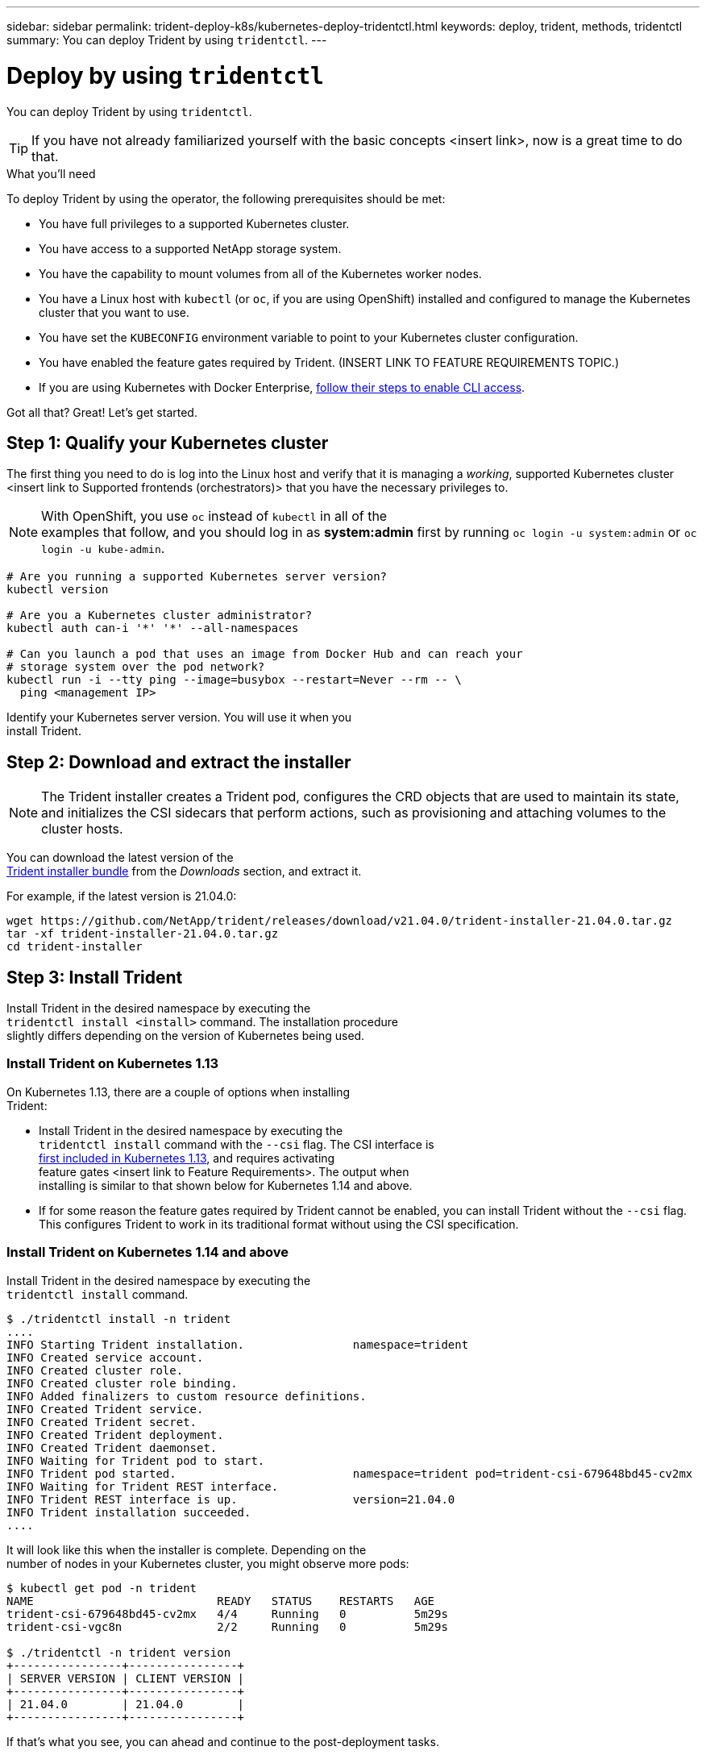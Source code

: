 ---
sidebar: sidebar
permalink: trident-deploy-k8s/kubernetes-deploy-tridentctl.html
keywords: deploy, trident, methods, tridentctl
summary: You can deploy Trident by using `tridentctl`.
---

= Deploy by using `tridentctl`
:hardbreaks:
:icons: font
:imagesdir: ../media/

You can deploy Trident by using `tridentctl`.

TIP: If you have not already familiarized yourself with the basic concepts <insert link>, now is a great time to do that.

.What you'll need

To deploy Trident by using the operator, the following prerequisites should be met:

* You have full privileges to a supported Kubernetes cluster.
* You have access to a supported NetApp storage system.
* You have the capability to mount volumes from all of the Kubernetes worker nodes.
* You have a Linux host with `kubectl` (or `oc`, if you are using OpenShift) installed and configured to manage the Kubernetes cluster that you want to use.
* You have set the `KUBECONFIG` environment variable to point to your Kubernetes cluster configuration.
* You have enabled the feature gates required by Trident. (INSERT LINK TO FEATURE REQUIREMENTS TOPIC.)
* If you are using Kubernetes with Docker Enterprise, https://docs.docker.com/ee/ucp/user-access/cli/[follow their steps to enable CLI access].

Got all that? Great! Let's get started.

== Step 1: Qualify your Kubernetes cluster

The first thing you need to do is log into the Linux host and verify that it is managing a _working_, supported Kubernetes cluster <insert link to Supported frontends (orchestrators)> that you have the necessary privileges to.

NOTE: With OpenShift, you use `oc` instead of `kubectl` in all of the
examples that follow, and you should log in as *system:admin* first by running `oc login -u system:admin` or `oc login -u kube-admin`.

[source,console]
----
# Are you running a supported Kubernetes server version?
kubectl version

# Are you a Kubernetes cluster administrator?
kubectl auth can-i '*' '*' --all-namespaces

# Can you launch a pod that uses an image from Docker Hub and can reach your
# storage system over the pod network?
kubectl run -i --tty ping --image=busybox --restart=Never --rm -- \
  ping <management IP>
----

Identify your Kubernetes server version. You will use it when you
install Trident.

== Step 2: Download and extract the installer

NOTE: The Trident installer creates a Trident pod, configures the CRD objects that are used to maintain its state, and initializes the CSI sidecars that perform actions, such as provisioning and attaching volumes to the cluster hosts.

You can download the latest version of the
https://github.com/NetApp/trident/releases/latest[Trident installer bundle^] from the _Downloads_ section, and extract it.

For example, if the latest version is 21.04.0:

[source,console]
----
wget https://github.com/NetApp/trident/releases/download/v21.04.0/trident-installer-21.04.0.tar.gz
tar -xf trident-installer-21.04.0.tar.gz
cd trident-installer
----

== Step 3: Install Trident

Install Trident in the desired namespace by executing the
`tridentctl install <install>` command. The installation procedure
slightly differs depending on the version of Kubernetes being used.

=== Install Trident on Kubernetes 1.13

On Kubernetes 1.13, there are a couple of options when installing
Trident:

* Install Trident in the desired namespace by executing the
`tridentctl install` command with the `--csi` flag. The CSI interface is
https://kubernetes.io/blog/2019/01/15/container-storage-interface-ga/[first included in Kubernetes 1.13^], and requires activating
feature gates <insert link to Feature Requirements>. The output when
installing is similar to that shown below for Kubernetes 1.14 and above.
* If for some reason the feature gates required by Trident cannot be enabled, you can install Trident without the `--csi` flag. This configures Trident to work in its traditional format without using the CSI specification.

=== Install Trident on Kubernetes 1.14 and above

Install Trident in the desired namespace by executing the
`tridentctl install` command.

[source,console]
----
$ ./tridentctl install -n trident
....
INFO Starting Trident installation.                namespace=trident
INFO Created service account.
INFO Created cluster role.
INFO Created cluster role binding.
INFO Added finalizers to custom resource definitions.
INFO Created Trident service.
INFO Created Trident secret.
INFO Created Trident deployment.
INFO Created Trident daemonset.
INFO Waiting for Trident pod to start.
INFO Trident pod started.                          namespace=trident pod=trident-csi-679648bd45-cv2mx
INFO Waiting for Trident REST interface.
INFO Trident REST interface is up.                 version=21.04.0
INFO Trident installation succeeded.
....
----

It will look like this when the installer is complete. Depending on the
number of nodes in your Kubernetes cluster, you might observe more pods:
[source,console]
----
$ kubectl get pod -n trident
NAME                           READY   STATUS    RESTARTS   AGE
trident-csi-679648bd45-cv2mx   4/4     Running   0          5m29s
trident-csi-vgc8n              2/2     Running   0          5m29s

$ ./tridentctl -n trident version
+----------------+----------------+
| SERVER VERSION | CLIENT VERSION |
+----------------+----------------+
| 21.04.0        | 21.04.0        |
+----------------+----------------+
----

If that's what you see, you can ahead and continue to the post-deployment tasks.

However, if the installer does not complete successfully or you don't
see a *Running* `trident-csi-<generated id>`, then Trident had a problem and the platform was _not_ installed. See the link:../troubleshooting.html[Troubleshooting^] section.

=== Step 2: Download and set up the operator

NOTE: Beginning with 21.01, the Trident Operator is cluster scoped. Using the Trident operator to install Trident requires creating the `TridentOrchestrator` Custom Resource Definition (CRD) and defining other resources. You should perform these steps to set up the operator before you can install Trident.

. Download the latest version of the https://github.com/NetApp/trident/releases/latest[Trident installer bundle] from the _Downloads_ section and extract it.
+
[source,console]
----
wget https://github.com/NetApp/trident/releases/download/v21.04/trident-installer-21.04.tar.gz
tar -xf trident-installer-21.04.tar.gz
cd trident-installer
----

. Use the appropriate CRD manifest to create the `TridentOrchestrator`
CRD. You then create a `TridentOrchestrator` Custom Resource later on to instantiate a Trident install by the operator.
+
[source,console]
----
# Is your Kubernetes version < 1.16?
kubectl create -f deploy/crds/trident.netapp.io_tridentorchestrators_crd_pre1.16.yaml

# If not, your Kubernetes version must be 1.16 and above
kubectl create -f deploy/crds/trident.netapp.io_tridentorchestrators_crd_post1.16.yaml
----

. After the `TridentOrchestrator` CRD is created, create the following resources required for the operator deployment:
* A ServiceAccount for the operator
* A ClusterRole and ClusterRoleBinding to the ServiceAccount
* A dedicated PodSecurityPolicy
* The operator itself
+
The Trident installer contains manifests for defining these resources. By default, the operator is deployed in the `trident` namespace. If the `trident` namespace does not exist, use the following manifest to create one.
+
[source,console]
----
$ kubectl apply -f deploy/namespace.yaml
----

. To deploy the operator in a namespace other than the
default `trident` namespace, you should update the
`serviceaccount.yaml`, `clusterrolebinding.yaml` and `operator.yaml` manifests and generate your `bundle.yaml`.
+
[source,console]
----
# Have you updated the yaml manifests? Generate your bundle.yaml
# using the kustomization.yaml
kubectl kustomize deploy/ > deploy/bundle.yaml

# Create the resources and deploy the operator
kubectl create -f deploy/bundle.yaml
----

. Verify the status of the operator after you have deployed:
+
[source,console]
----
$ kubectl get deployment -n <operator-namespace>
NAME               READY   UP-TO-DATE   AVAILABLE   AGE
trident-operator   1/1     1            1           3m

$ kubectl get pods -n <operator-namespace>
NAME                              READY   STATUS             RESTARTS   AGE
trident-operator-54cb664d-lnjxh   1/1     Running            0          3m
----

The operator deployment successfully creates a pod running on one of the worker nodes in your cluster.

IMPORTANT: There should only be *one instance* of the operator in a Kubernetes cluster. Do not create multiple deployments of the Trident operator.

=== Step 3: Create `TridentOrchestrator` and install Trident

You are now ready to install Trident using the operator! This will require creating `TridentOrchestrator`. The Trident installer comes with example definitions for creating `TridentOrchestrator`. This kicks off a Trident installation in the `trident` namespace.
[source,console]
----
$ kubectl create -f deploy/crds/tridentorchestrator_cr.yaml
tridentorchestrator.trident.netapp.io/trident created

$ kubectl describe torc trident
Name:        trident
Namespace:
Labels:      <none>
Annotations: <none>
API Version: trident.netapp.io/v1
Kind:        TridentOrchestrator
...
Spec:
  Debug:     true
  Namespace: trident
Status:
  Current Installation Params:
    IPv6:                      false
    Autosupport Hostname:
    Autosupport Image:         netapp/trident-autosupport:21.04
    Autosupport Proxy:
    Autosupport Serial Number:
    Debug:                     true
    Enable Node Prep:          false
    Image Pull Secrets:
    Image Registry:
    k8sTimeout:           30
    Kubelet Dir:          /var/lib/kubelet
    Log Format:           text
    Silence Autosupport:  false
    Trident Image:        netapp/trident:21.04.0
  Message:                  Trident installed  Namespace:                trident
  Status:                   Installed
  Version:                  v21.04.0
Events:
    Type Reason Age From Message ---- ------ ---- ---- -------Normal
    Installing 74s trident-operator.netapp.io Installing Trident Normal
    Installed 67s trident-operator.netapp.io Trident installed
----

The Trident operator enables you to customize the manner in which Trident is installed by using the attributes in the `TridentOrchestrator` spec. See link:kubernetes-customize-deploy.html[Customize your Trident deployment^].

The Status of `TridentOrchestrator` indicates if the installation was successful and displays the version of Trident installed.
[width="100%",cols="20%,80%",options="header",]
|===
|Status |Description
|Installing |The operator is installing Trident using this
`TridentOrchestrator` CR.

|Installed |Trident has successfully installed.

|Uninstalling |The operator is uninstalling Trident, since
`spec.uninstall=true`.

|Uninstalled |Trident is uninstalled.

|Failed |The operator could not install, patch, update or uninstall
Trident; the

| |operator will automatically try to recover from this state. If this

| |state persists you will require troubleshooting.

|Updating |The operator is updating an existing Trident installation.

|Error |The `TridentOrchestrator` is not used. Another one already
exists.
|===

During the installation, the status of `TridentOrchestrator` changes from `Installing` to `Installed`. If you observe the `Failed` status and the operator is unable to recover by itself, you should  check the logs of the operator. See the link:../troubleshooting.html[Troubleshooting^] section.

You can confirm if the Trident installation completed by taking a look
at the pods that have been created:

[source,console]
----
$ kubectl get pod -n trident
NAME                                READY   STATUS    RESTARTS   AGE
trident-csi-7d466bf5c7-v4cpw        5/5     Running   0           1m
trident-csi-mr6zc                   2/2     Running   0           1m
trident-csi-xrp7w                   2/2     Running   0           1m
trident-csi-zh2jt                   2/2     Running   0           1m
trident-operator-766f7b8658-ldzsv   1/1     Running   0           3m
----
You can also use `tridentctl` to check the version of Trident installed.

[source,console]
----
$ ./tridentctl -n trident version
+----------------+----------------+
| SERVER VERSION | CLIENT VERSION |
+----------------+----------------+
| 21.04.0        | 21.04.0        |
+----------------+----------------+
----
Now you can go ahead and create a Trident backend. See link:kubernetes-postdeployment.html[post-deployment tasks^].
